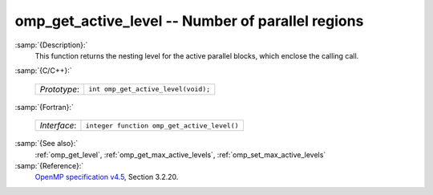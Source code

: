 ..
  Copyright 1988-2022 Free Software Foundation, Inc.
  This is part of the GCC manual.
  For copying conditions, see the GPL license file

.. _omp_get_active_level:

omp_get_active_level -- Number of parallel regions
**************************************************

:samp:`{Description}:`
  This function returns the nesting level for the active parallel blocks,
  which enclose the calling call.

:samp:`{C/C++}:`

  ============  ===================================
  *Prototype*:  ``int omp_get_active_level(void);``
  ============  ===================================

:samp:`{Fortran}:`

  ============  ===========================================
  *Interface*:  ``integer function omp_get_active_level()``
  ============  ===========================================

:samp:`{See also}:`
  :ref:`omp_get_level`, :ref:`omp_get_max_active_levels`, :ref:`omp_set_max_active_levels`

:samp:`{Reference}:`
  `OpenMP specification v4.5 <https://www.openmp.org>`_, Section 3.2.20.
